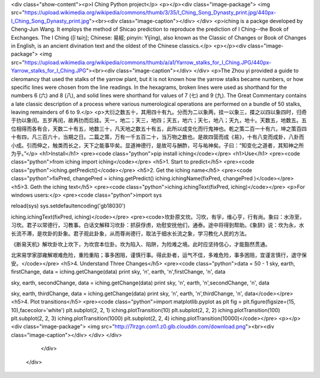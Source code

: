 <div class="show-content"><p>I Ching Python project</p>
<p></p><div class="image-package">
<img src="https://upload.wikimedia.org/wikipedia/commons/thumb/3/35/I_Ching_Song_Dynasty_print.jpg/440px-I_Ching_Song_Dynasty_print.jpg"><br><div class="image-caption"></div>
</div>
<p>iching is a packge developed by Cheng-Jun Wang. It employs the method of Shicao prediction to reproduce the prediction of I Ching--the Book of Exchanges. The I Ching ([î tɕíŋ]; Chinese: 易經; pinyin: Yìjīng), also known as the Classic of Changes or Book of Changes in English, is an ancient divination text and the oldest of the Chinese classics.</p>
<p></p><div class="image-package">
<img src="https://upload.wikimedia.org/wikipedia/commons/thumb/a/a1/Yarrow_stalks_for_I_Ching.JPG/440px-Yarrow_stalks_for_I_Ching.JPG"><br><div class="image-caption"></div>
</div>
<p>The Zhou yi provided a guide to cleromancy that used the stalks of the yarrow plant, but it is not known how the yarrow stalks became numbers, or how specific lines were chosen from the line readings. In the hexagrams, broken lines were used as shorthand for the numbers 6 (六) and 8 (八), and solid lines were shorthand for values of 7 (七) and 9 (九). The Great Commentary contains a late classic description of a process where various numerological operations are performed on a bundle of 50 stalks, leaving remainders of 6 to 9.</p>
<p>大衍之数五十，其用四十有九。分而为二以象两，挂一以象三，揲之以四以象四时，归奇于扐以象闰。五岁再闰，故再扐而后挂。天一，地二；天三，地四；天五，地六；天七，地八；天九，地十。天数五，地数五。五位相得而各有合，天数二十有五，地数三十，凡天地之数五十有五，此所以成变化而行鬼神也。乾之策二百一十有六，坤之策百四十有四，凡三百六十，当期之日。二篇之策，万有一千五百二十，当万物之数也。是故四营而成《易》，十有八变而成卦，八卦而小成。引而伸之，触类而长之，天下之能事毕矣。显道神德行，是故可与酬酢，可与祐神矣。子曰：“知变化之道者，其知神之所为乎。”</p>
<h1>Install</h1>
<pre><code class="python">pip install iching</code></pre>
<h1>Use</h1>
<pre><code class="python">from iching import iching</code></pre>
<h5>1. Start to predict</h5>
<pre><code class="python">iching.getPredict()</code></pre>
<h5>2. Get the iching name</h5>
<pre><code class="python">fixPred, changePred   = iching.getPredict()
iching.ichingName(fixPred, changePred  )</code></pre>
<h5>3. Geth the iching text</h5>
<pre><code class="python">iching.ichingText(fixPred, iching)</code></pre>
<p>For windows users:</p>
<pre><code class="python">import sys

reload(sys)
sys.setdefaultencoding('gb18030')

iching.ichingText(fixPred, iching)</code></pre>
<pre><code>坎卦原文坎。习坎，有孚，维心亨，行有尚。象曰：水洊至，习坎。君子以常德行，习教事。白话文解释习坎卦：抓获俘虏，劝慰安抚他们，通泰。途中将得到帮助。《象辞》说：坎为永，水长流不滞，是坎卦的卦象。君子观此卦象，从而尊尚德行，取法于细水长流之象，学习教化人民的方法。

《断易天机》解坎卦坎上坎下，为坎宫本位卦。坎为陷入、陷阱，为险难之境。此时应坚持信心，才能豁然贯通。

北宋易学家邵雍解艰难危险，重险重陷；事多困阻，谨慎行事。得此卦者，运气不佳，多难危险，事多困阻，宜谨言慎行，退守保安。</code></pre>
<h5>4. Understand Three Changes</h5>
<pre><code class="python">data = 50 - 1
sky, earth, firstChange, data = iching.getChange(data)
print sky, '\n', earth, '\n',firstChange, '\n', data

sky, earth, secondChange, data = iching.getChange(data)
print sky, '\n', earth, '\n',secondChange, '\n', data

sky, earth, thirdChange, data = iching.getChange(data)
print sky, '\n', earth, '\n',thirdChange, '\n', data</code></pre>
<h5>4. Plot transitions</h5>
<pre><code class="python">import matplotlib.pyplot as plt
fig = plt.figure(figsize=(15, 10),facecolor='white')
plt.subplot(2, 2, 1)
iching.plotTransition(10)
plt.subplot(2, 2, 2)
iching.plotTransition(100)
plt.subplot(2, 2, 3)
iching.plotTransition(1000)
plt.subplot(2, 2, 4)
iching.plotTransition(10000)</code></pre>
<p></p><div class="image-package">
<img src="http://7lrzgn.com1.z0.glb.clouddn.com/download.png"><br><div class="image-caption"></div>
</div>
</div>
        </div>
      </div>

